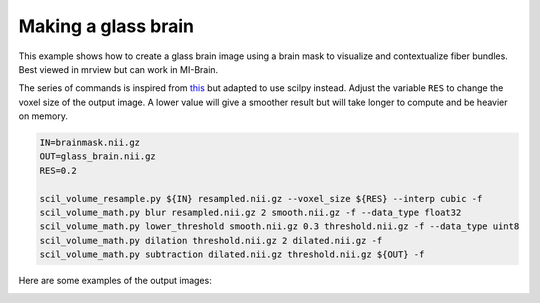.. _ref_glassbrain:

Making a glass brain
====================

This example shows how to create a glass brain image using a brain mask
to visualize and contextualize fiber bundles. Best viewed in mrview but can
work in MI-Brain.

The series of commands is inspired from `this <https://community.mrtrix.org/t/fiber-tract-visualised-on-a-glass-brain/4932/2>`__ but adapted to use scilpy instead. Adjust the variable ``RES`` to change the voxel size of the output image. A lower value will give a smoother result but will take longer to compute and be heavier on memory.


.. code-block:: bash

    IN=brainmask.nii.gz
    OUT=glass_brain.nii.gz
    RES=0.2

    scil_volume_resample.py ${IN} resampled.nii.gz --voxel_size ${RES} --interp cubic -f
    scil_volume_math.py blur resampled.nii.gz 2 smooth.nii.gz -f --data_type float32
    scil_volume_math.py lower_threshold smooth.nii.gz 0.3 threshold.nii.gz -f --data_type uint8
    scil_volume_math.py dilation threshold.nii.gz 2 dilated.nii.gz -f
    scil_volume_math.py subtraction dilated.nii.gz threshold.nii.gz ${OUT} -f

Here are some examples of the output images:

.. image:: /images/glass_brain_mibrain.png
   :alt: Glass brain image
   :width: 45%
   :align: left 

.. image:: /images/glass_brain_mrview.png
   :alt: Glass brain image
   :width: 45%
   :align: right 
